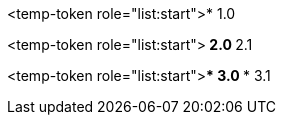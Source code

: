 <temp-token role="list:start">* 1.0

<temp-token role="list:start">** 2.0
** 2.1

<temp-token role="list:start">*** 3.0
*** 3.1